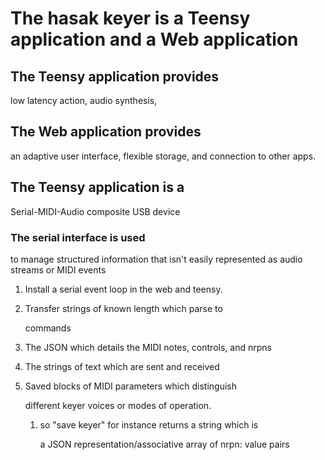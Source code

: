* The hasak keyer is a Teensy application and a Web application
** The Teensy application provides
   low latency action,
   audio synthesis,
** The Web application provides
   an adaptive user interface,
   flexible storage,
   and connection to other apps.
** The Teensy application is a
   Serial-MIDI-Audio composite USB device
*** The serial interface is used
    to manage structured information
    that isn't easily represented as
    audio streams or MIDI events
**** Install a serial event loop in the web and teensy.
**** Transfer strings of known length which parse to
     commands
**** The JSON which details the MIDI notes, controls, and nrpns    
**** The strings of text which are sent and received
**** Saved blocks of MIDI parameters which distinguish
     different keyer voices or modes of operation.
***** so "save keyer" for instance returns a string which is
     a JSON representation/associative array of nrpn: value pairs
